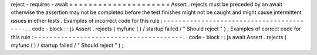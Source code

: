 reject
-
requires
-
await
=
=
=
=
=
=
=
=
=
=
=
=
=
=
=
=
=
=
=
=
=
Assert
.
rejects
must
be
preceded
by
an
await
otherwise
the
assertion
may
not
be
completed
before
the
test
finishes
might
not
be
caught
and
might
cause
intermittent
issues
in
other
tests
.
Examples
of
incorrect
code
for
this
rule
:
-
-
-
-
-
-
-
-
-
-
-
-
-
-
-
-
-
-
-
-
-
-
-
-
-
-
-
-
-
-
-
-
-
-
-
-
-
-
-
-
-
.
.
code
-
block
:
:
js
Assert
.
rejects
(
myfunc
(
)
/
startup
failed
/
"
Should
reject
"
)
;
Examples
of
correct
code
for
this
rule
:
-
-
-
-
-
-
-
-
-
-
-
-
-
-
-
-
-
-
-
-
-
-
-
-
-
-
-
-
-
-
-
-
-
-
-
-
-
-
-
.
.
code
-
block
:
:
js
await
Assert
.
rejects
(
myfunc
(
)
/
startup
failed
/
"
Should
reject
"
)
;
